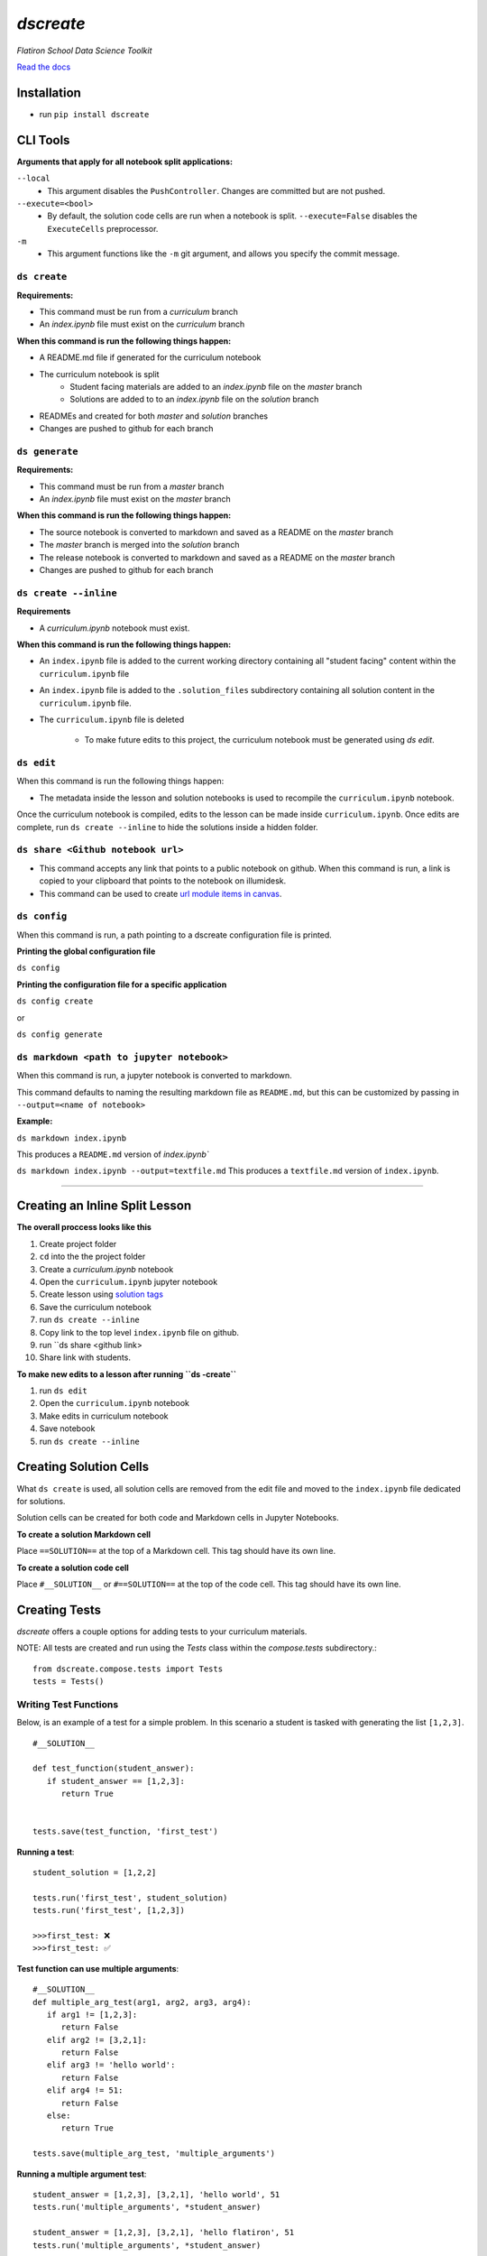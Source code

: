 .. dscreate documentation master file, created by
   sphinx-quickstart on Wed Apr 28 17:16:41 2021.
   You can adapt this file completely to your liking, but it should at least
   contain the root `toctree` directive.

====================================
`dscreate`
====================================

*Flatiron School Data Science Toolkit*

`Read the docs <https://dscreate.readthedocs.io/>`_


Installation
============
* run ``pip install dscreate``


CLI Tools
==================

**Arguments that apply for all notebook split applications:**

``--local``
   - This argument disables the ``PushController``. Changes are committed but are not pushed.

``--execute=<bool>``
   - By default, the solution code cells are run when a notebook is split. ``--execute=False`` disables the ``ExecuteCells`` preprocessor. 

``-m``
   - This argument functions like the ``-m`` git argument, and allows you specify the commit message.


-------------
``ds create``
-------------
**Requirements:**

- This command must be run from a `curriculum` branch
- An `index.ipynb` file must exist on the `curriculum` branch

**When this command is run the following things happen:**

- A README.md file if generated for the curriculum notebook
- The curriculum notebook is split
   - Student facing materials are added to an `index.ipynb` file on the `master` branch
   - Solutions are added to to an `index.ipynb` file on the `solution` branch
- READMEs and created for both `master` and `solution` branches
- Changes are pushed to github for each branch


-------------
``ds generate``
-------------

**Requirements:**

- This command must be run from a `master` branch
- An `index.ipynb` file must exist on the `master` branch

**When this command is run the following things happen:**

- The source notebook is converted to markdown and saved as a README on the `master` branch
- The `master` branch is merged into the `solution` branch
- The release notebook is converted to markdown and saved as a README on the `master` branch
- Changes are pushed to github for each branch

-------------
``ds create --inline``
-------------
**Requirements**

- A `curriculum.ipynb` notebook must exist.

**When this command is run the following things happen:**

- An ``index.ipynb`` file is added to the current working directory containing all "student facing" content within the ``curriculum.ipynb`` file
- An ``index.ipynb`` file is added to the ``.solution_files`` subdirectory containing all solution content in the ``curriculum.ipynb`` file.
- The ``curriculum.ipynb`` file is deleted
  
   - To make future edits to this project, the curriculum notebook must be generated using `ds edit`.

-------------
``ds edit``
-------------
When this command is run the following things happen:

* The metadata inside the lesson and solution notebooks is used to recompile the ``curriculum.ipynb`` notebook.

Once the curriculum notebook is compiled, edits to the lesson can be made inside ``curriculum.ipynb``.
Once edits are complete, run ``ds create --inline`` to hide the solutions inside a hidden folder.


-------------
``ds share <Github notebook url>``
-------------

* This command accepts any link that points to a public notebook on github. When this command is run, a link is copied to your clipboard that points to the notebook on illumidesk.
* This command can be used to create `url module items in canvas <https://community.canvaslms.com/t5/Instructor-Guide/How-do-I-add-an-external-URL-as-a-module-item/ta-p/967>`_.

-------------
``ds config``
-------------
When this command is run, a path pointing to a dscreate configuration file is printed.

**Printing the global configuration file**

``ds config``

**Printing the configuration file for a specific application**

``ds config create``

or 

``ds config generate``

-------------
``ds markdown <path to jupyter notebook>``
-------------
When this command is run, a jupyter notebook is converted to markdown.

This command defaults to naming the resulting markdown file as ``README.md``, but 
this can be customized by passing in ``--output=<name of notebook>``

**Example:**

``ds markdown index.ipynb``

This produces a ``README.md`` version of `index.ipynb``

``ds markdown index.ipynb --output=textfile.md``
This produces a ``textfile.md`` version of ``index.ipynb``.

-------------------------------------------------------

.. _creating-a-lesson:

Creating an Inline Split Lesson 
==================

**The overall proccess looks like this**

1. Create project folder
2. ``cd`` into the the project folder
3. Create a `curriculum.ipynb` notebook
4. Open the ``curriculum.ipynb`` jupyter notebook
5. Create lesson using `solution tags <#creating-solution-cells>`_ 
6. Save the curriculum notebook
7. run ``ds create --inline``
8. Copy link to the top level ``index.ipynb`` file on github.
9. run ``ds share <github link>
10. Share link with students. 

**To make new edits to a lesson after running ``ds -create``**

1. run ``ds edit``
2. Open the ``curriculum.ipynb`` notebook
3. Make edits in curriculum notebook
4. Save notebook
5. run ``ds create --inline``

Creating Solution Cells
=======================

What ``ds create`` is used, all solution cells are removed from the edit file 
and moved to the ``index.ipynb`` file dedicated for solutions.

Solution cells can be created for both code and Markdown cells in Jupyter Notebooks.

**To create a solution Markdown cell**

Place ``==SOLUTION==`` at the top of a Markdown cell. This tag should have its own line.

**To create a solution code cell**

Place ``#__SOLUTION__`` or ``#==SOLUTION==`` at the top of the code cell. This tag should have its own line.

.. _test-code:

Creating Tests
==============

`dscreate` offers a couple options for adding tests to your curriculum materials.

NOTE: All tests are created and run using the `Tests` class within the `compose.tests` subdirectory.::

         from dscreate.compose.tests import Tests
         tests = Tests()

------------------------         
Writing Test Functions
------------------------

Below, is an example of a test for a simple problem. In this scenario a student is
tasked with generating the list ``[1,2,3]``. 

::

         #__SOLUTION__

         def test_function(student_answer):
            if student_answer == [1,2,3]:
               return True


         tests.save(test_function, 'first_test')

**Running a test**::

         student_solution = [1,2,2]

         tests.run('first_test', student_solution)
         tests.run('first_test', [1,2,3])

         >>>first_test: ❌
         >>>first_test: ✅

**Test function can use multiple arguments**::

         #__SOLUTION__
         def multiple_arg_test(arg1, arg2, arg3, arg4):
            if arg1 != [1,2,3]:
               return False
            elif arg2 != [3,2,1]:
               return False
            elif arg3 != 'hello world':
               return False
            elif arg4 != 51:
               return False
            else:
               return True
            
         tests.save(multiple_arg_test, 'multiple_arguments')

**Running a multiple argument test**::

         student_answer = [1,2,3], [3,2,1], 'hello world', 51
         tests.run('multiple_arguments', *student_answer)

         student_answer = [1,2,3], [3,2,1], 'hello flatiron', 51
         tests.run('multiple_arguments', *student_answer)

         >>>multiple_arguments: ✅
         >>>multiple_arguments: ❌

**If you would like to output the result of the test instead of ✅ or ❌, you can set assertion=False**::

         #__SOLUTION__
         def output_test(function):
            def solution(a,b):
               return a+b
            
            student = function(1,2)
            answer = solution(1,2)
            if student != answer:
               return f"Your function returned {student}, but should return {answer}!"
            else:
               return f'Your function returned the correct answer for 1 + 2!'
            

         tests.save(output_test, 'output_test', assertion=False)
   
**Running a test that returns the output of the test function**::

      def student_answer_wrong(a,b):
         return a-b

      def student_answer_correct(a,b):
         return a+b

      tests.run('output_test', student_answer_wrong)
      tests.run('output_test', student_answer_correct)

      >>>output_test: Your function returned -1, but should return 3!
      >>>output_test: Your function returned the correct answer for 1 + 2!

---------------------       
Writing A Test Class
---------------------

If you have multiple tests you'd like to run, the easiest solution would be create a class like below

* *All test methods must begin with the word `test`*
* If you would like to return the output of a test, set the argument `output=True` for the test method.

**Below is an example of a test class for the following student task:**

   "In the cell below, create a class that has an attribute called "attribute" and a method called "method". 
   The method should return the number 5."



::

         #__SOLUTION__
         class ExampleTest:
            
            def __init__(self, student_answer):
               self.student_answer = student_answer()
               
            def test_for_attribute(self):
               if hasattr(self.student_answer, 'attribute'):
                     return True
               
            def test_method_output(self, output=True):
               try:
                     result = self.student_answer.method()
                     if result == 5:
                        return 'Your method correctly returned 5!'
                     else:
                        return f'Your method returned {result} when it should have returned 5!'
               except:
                     return 'Your method threw an error.'
                     
                     
         tests.save(ExampleTest, 'Class_Example')


**Running the test class**::

         class StudentSolutionCorrect:
            
            def __init__(self):
               self.attribute = True
               
            def method(self):
               return 5
            
         tests.run('Class_Example', StudentSolutionCorrect)

         >>>test_for_attribute: ✅
         >>>test_method_output: Your method correctly returned 5!

::

         class StudentSolutionWrong:
            
            def method(self):
               return 3

         tests.run('Class_Example', StudentSolutionWrong)

         >>>test_for_attribute: ❌
         >>>test_method_output: Your method returned 3 when it should have returned 5!
